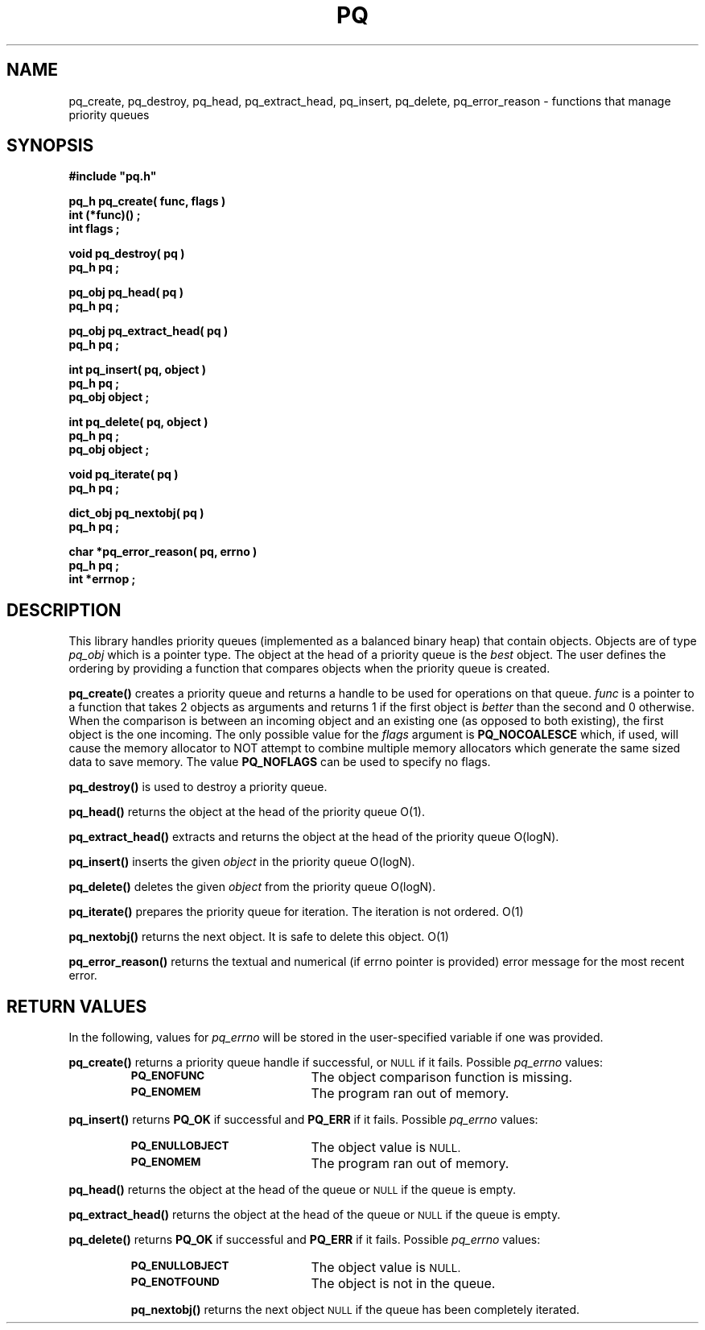 .\"(c) Copyright 1993 by Panagiotis Tsirigotis
.\"All rights reserved.  The file named COPYRIGHT specifies the terms
.\"and conditions for redistribution.
.\"
.\" $Id: pq.3,v 1.4 2003/11/07 15:31:21 jtt Exp $
.TH PQ 3PT "22 December 1991"
.SH NAME
pq_create, pq_destroy, pq_head, pq_extract_head, pq_insert, pq_delete, pq_error_reason - functions that manage priority queues
.SH SYNOPSIS
.LP
.nf
.ft B
#include "pq.h"
.LP
.ft B
pq_h pq_create( func, flags )
int (*func)() ;
int flags ;
.LP
.ft B
void pq_destroy( pq )
pq_h pq ;
.LP
.ft B
pq_obj pq_head( pq )
pq_h pq ;
.LP
.ft B
pq_obj pq_extract_head( pq )
pq_h pq ;
.LP
.ft B
int pq_insert( pq, object )
pq_h pq ;
pq_obj object ;
.LP
.ft B
int pq_delete( pq, object )
pq_h pq ;
pq_obj object ;
.LP
.ft B
void pq_iterate( pq )
pq_h pq ;
.LP
.ft B
dict_obj pq_nextobj( pq )
pq_h pq ;
.LP
.ft B
char *pq_error_reason( pq, errno )
pq_h pq ;
int *errnop ;
.SH DESCRIPTION
.LP
This library handles priority queues (implemented as a balanced binary
heap) that contain objects. Objects are of type
.I pq_obj
which is a pointer type.
The object at the head of a priority queue is the
.I best
object. The
user defines the ordering by providing a function that compares objects
when the priority queue is created.
.LP
.B pq_create()
creates a priority queue and returns a handle to be used for operations
on that queue. \fIfunc\fR is a pointer to a function that takes 2 objects
as arguments and returns 1 if the first object is
.I "better"
than the second and 0 otherwise. When the comparison is between an incoming
object and an existing one (as opposed to both existing), the first object
is the one incoming. The only possible value for the \fIflags\fR argument
is \fBPQ_NOCOALESCE\fR which, if used, will cause the memory allocator to
NOT attempt to combine multiple memory allocators which generate the same
sized data to save memory. The value \fBPQ_NOFLAGS\fR can be used to
specify no flags.
.LP
.B pq_destroy()
is used to destroy a priority queue.
.LP
.B pq_head()
returns the object at the head of the priority queue O(1).
.LP
.B pq_extract_head()
extracts and returns the object at the head of the priority queue O(logN).
.LP
.B pq_insert()
inserts the given \fIobject\fR in the priority queue O(logN).
.LP
.B pq_delete()
deletes the given \fIobject\fR from the priority queue O(logN).
.LP
.B pq_iterate()
prepares the priority queue for iteration.  The iteration is not ordered. O(1)
.LP
.B pq_nextobj()
returns the next object.  It is safe to delete this object. O(1)
.LP
.B pq_error_reason()
returns the textual and numerical (if errno pointer is provided) error
message for the most recent error.
.SH "RETURN VALUES"
.LP
In the following, values for \fIpq_errno\fR will be stored in the
user-specified variable if one was provided.
.LP
.B pq_create()
returns a priority queue handle if successful, or
.SM NULL
if it fails.
Possible \fIpq_errno\fR values:
.RS
.TP 20
.SB PQ_ENOFUNC
The object comparison function is missing.
.TP
.SB PQ_ENOMEM
The program ran out of memory.
.RE
.LP
.B pq_insert()
returns \fBPQ_OK\fR if successful and \fBPQ_ERR\fR if it fails.
Possible \fIpq_errno\fR values:
.RS
.TP 20
.SB PQ_ENULLOBJECT
The object value is
.SM NULL.
.TP
.SB PQ_ENOMEM
The program ran out of memory.
.RE
.LP
.B pq_head()
returns the object at the head of the queue or
.SM NULL
if the queue is empty.
.LP
.B pq_extract_head()
returns the object at the head of the queue or
.SM NULL
if the queue is empty.
.LP
.B pq_delete()
returns \fBPQ_OK\fR if successful and \fBPQ_ERR\fR if it fails.
Possible \fIpq_errno\fR values:
.RS
.TP 20
.SB PQ_ENULLOBJECT
The object value is
.SM NULL.
.TP
.SB PQ_ENOTFOUND
The object is not in the queue.
.LP
.B pq_nextobj()
returns the next object
.SM NULL
if the queue has been completely iterated.
